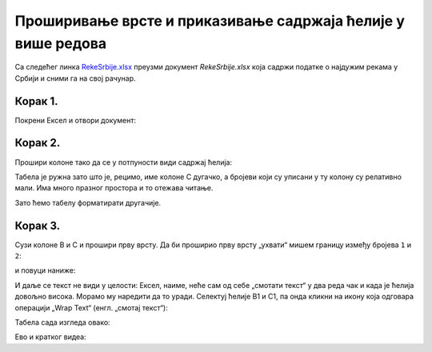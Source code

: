 Проширивање врсте и приказивање садржаја ћелије у више редова
======================================================================


Са следећег линка `RekeSrbije.xlsx <https://petljamediastorage.blob.core.windows.net/root/Media/Default/Kursevi/informatika_VIII/epodaci/RekeSrbije.xlsx>`_
преузми документ *RekeSrbije.xlsx* која садржи податке о најдужим рекама у Србији и сними га на свој рачунар.

Корак 1.
----------------

Покрени Ексел и отвори документ:


.. image:: ../../_images/Print1.jpg
   :width: 600px
   :align: center



Корак 2.
-------------------

Прошири колоне тако да се у потпуности види садржај ћелија:


.. image:: ../../_images/Print2.jpg
   :width: 600px
   :align: center


Табела је ружна зато што је, рецимо, име колоне C дугачко, а бројеви који су уписани у ту колону су релативно мали. Има много празног простора и то отежава читање.

Зато ћемо табелу форматирати другачије.

Корак 3.
-----------------------

Сузи колоне B и C и прошири прву врсту. Да би проширио прву врсту „ухвати“ мишем границу између бројева ``1`` и ``2``:


.. image:: ../../_images/Print3.jpg
   :width: 600px
   :align: center


и повуци наниже:


.. image:: ../../_images/Print4.jpg
   :width: 600px
   :align: center


И даље се текст не види у целости: Ексел, наиме, неће сам од себе „смотати текст“ у два реда чак и када је ћелија довољно висока. Морамо му наредити да то уради. Селектуј ћелије B1 и C1, па онда кликни на икону која одговара операцији „Wrap Text“ (енгл. „смотај текст“):


.. image:: ../../_images/Print5.jpg
   :width: 600px
   :align: center


Табела сада изгледа овако:


.. image:: ../../_images/Print6.jpg
   :width: 600px
   :align: center

Ево и кратког видеа:

.. ytpopup:: f6Z-OHR3PlU
   :width: 735
   :height: 415
   :align: center


